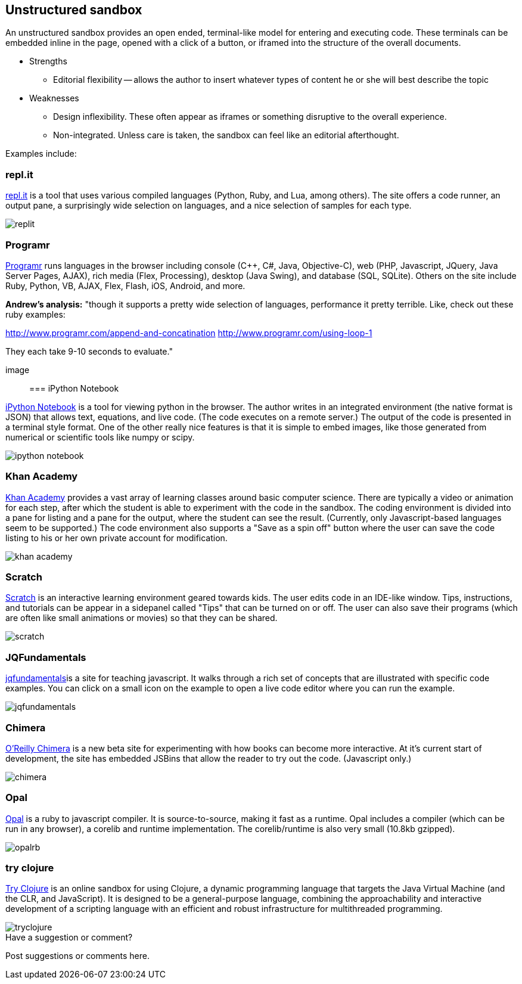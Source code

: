 [[unstructured_sandbox]]
== Unstructured sandbox

An unstructured sandbox provides an open ended, terminal-like model for entering and executing code.  These terminals can be embedded inline in the page, opened with a click of a button, or iframed into the structure of the overall documents.  

* Strengths
** Editorial flexibility -- allows the author to insert whatever types of content he or she will best describe the topic
* Weaknesses
** Design inflexibility.  These often appear as iframes or something disruptive to the overall experience.
** Non-integrated.  Unless care is taken, the sandbox can feel like an editorial afterthought.

Examples include:

[[replit]]
=== repl.it

http://repl.it/[repl.it] is a tool that uses various compiled languages (Python, Ruby, and Lua, among others).  The site offers a code runner, an output pane, a surprisingly wide selection on languages, and a nice selection of samples for each type.

image::images/replit.png[]

=== Programr
http://www.programr.com/[Programr] runs languages in the browser including console (C++, C#, Java, Objective-C), web (PHP, Javascript, JQuery, Java Server Pages, AJAX), rich media (Flex, Processing), desktop (Java Swing), and database (SQL, SQLite). Others on the site include Ruby, Python, VB, AJAX, Flex, Flash, iOS, Android, and more.

*Andrew's analysis:* "though it supports a pretty wide selection of languages, performance it pretty terrible.  Like, check out these ruby examples:

http://www.programr.com/append-and-concatination
http://www.programr.com/using-loop-1

They each take 9-10 seconds to evaluate."

image::


=== iPython Notebook

http://ipython.org/notebook.html[iPython Notebook] is a tool for viewing python in the browser.  The author writes in an integrated environment (the native format is JSON) that allows text, equations, and live code.  (The code executes on a remote server.)  The output of the code is presented in a terminal style format.  One of the other really nice features is that it is simple to embed images, like those generated from numerical or scientific tools like numpy or scipy.

image::images/ipython_notebook.png[]

=== Khan Academy

https://www.khanacademy.org[Khan Academy] provides a vast array of learning classes around basic computer science.  There are typically a  video or animation for each step, after which the student is able to experiment with the code in the sandbox.  The coding environment is divided into a pane for listing and a pane for the output, where the student can see the result.  (Currently, only Javascript-based languages seem to be supported.)  The code environment also supports a "Save as a spin off" button where the user can save the code listing to his or her own private account for modification.

image::images/khan_academy.png[]

=== Scratch

http://scratch.mit.edu/projects/editor/?tip_bar=getStarted[Scratch] is an interactive learning environment geared towards kids.  The user edits code in an IDE-like window.  Tips, instructions, and tutorials can be appear in a sidepanel called "Tips" that can be turned on or off.  The user can also save their programs (which are often like small animations or movies) so that they can be shared.  

image::images/scratch.png[]

[[jqfundamentals]]
=== JQFundamentals

http://jqfundamentals.com/[jqfundamentals]is a site for teaching javascript.  It walks through a rich set of concepts that are illustrated with specific code examples.  You can click on a small icon on the example to open a live code editor where you can run the example.

image::images/jqfundamentals.png[]

=== Chimera 

http://chimera.labs.oreilly.com/[O'Reilly Chimera] is a new beta site for experimenting with how books can become more interactive.  At it's current start of development, the site has embedded JSBins that allow the reader to try out the code.  (Javascript only.)

image::images/chimera.png[]

=== Opal

http://opalrb.org/[Opal] is a ruby to javascript compiler. It is source-to-source, making it fast as a runtime. Opal includes a compiler (which can be run in any browser), a corelib and runtime implementation. The corelib/runtime is also very small (10.8kb gzipped).

image::images/opalrb.png[]

=== try clojure

http://tryclj.com/[Try Clojure] is an online sandbox for using Clojure, a dynamic programming language that targets the Java Virtual Machine (and the CLR, and JavaScript). It is designed to be a general-purpose language, combining the approachability and interactive development of a scripting language with an efficient and robust infrastructure for multithreaded programming.

image::images/tryclojure.png[]


[[unstructured_shoutout]]
[role="shoutout"]
.Have a suggestion or comment?
****
Post suggestions or comments here.
****